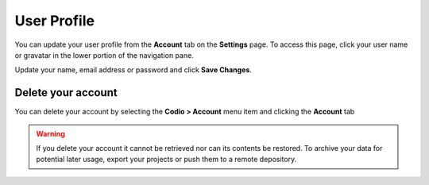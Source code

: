 .. meta::
   :description: Update your name, email address or password

.. _user-profile:

User Profile
============
You can update your user profile from the **Account** tab on the **Settings** page. To access this page, click your user name or gravatar in the lower portion of the navigation pane.

Update your name, email address or password and click **Save Changes**.

Delete your account
-------------------

You can delete your account by selecting the **Codio > Account** menu item and clicking the **Account** tab

   .. image:: /img/delete.png
      :alt: Delete account
      

.. Warning:: If you delete your account it cannot be retrieved nor can its contents be restored. To archive your data for potential later usage, export your projects or push them to a remote depository.